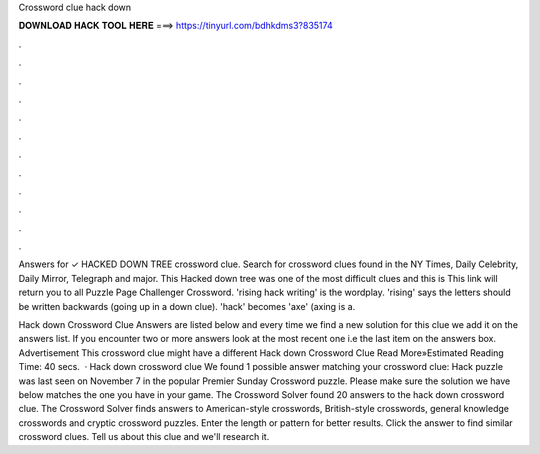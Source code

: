 Crossword clue hack down



𝐃𝐎𝐖𝐍𝐋𝐎𝐀𝐃 𝐇𝐀𝐂𝐊 𝐓𝐎𝐎𝐋 𝐇𝐄𝐑𝐄 ===> https://tinyurl.com/bdhkdms3?835174



.



.



.



.



.



.



.



.



.



.



.



.

Answers for ✓ HACKED DOWN TREE crossword clue. Search for crossword clues found in the NY Times, Daily Celebrity, Daily Mirror, Telegraph and major. This Hacked down tree was one of the most difficult clues and this is This link will return you to all Puzzle Page Challenger Crossword. 'rising hack writing' is the wordplay. 'rising' says the letters should be written backwards (going up in a down clue). 'hack' becomes 'axe' (axing is a.

Hack down Crossword Clue Answers are listed below and every time we find a new solution for this clue we add it on the answers list. If you encounter two or more answers look at the most recent one i.e the last item on the answers box. Advertisement This crossword clue might have a different Hack down Crossword Clue Read More»Estimated Reading Time: 40 secs.  · Hack down crossword clue We found 1 possible answer matching your crossword clue: Hack  puzzle was last seen on November 7 in the popular Premier Sunday Crossword puzzle. Please make sure the solution we have below matches the one you have in your game. The Crossword Solver found 20 answers to the hack down crossword clue. The Crossword Solver finds answers to American-style crosswords, British-style crosswords, general knowledge crosswords and cryptic crossword puzzles. Enter the length or pattern for better results. Click the answer to find similar crossword clues. Tell us about this clue and we'll research it.
